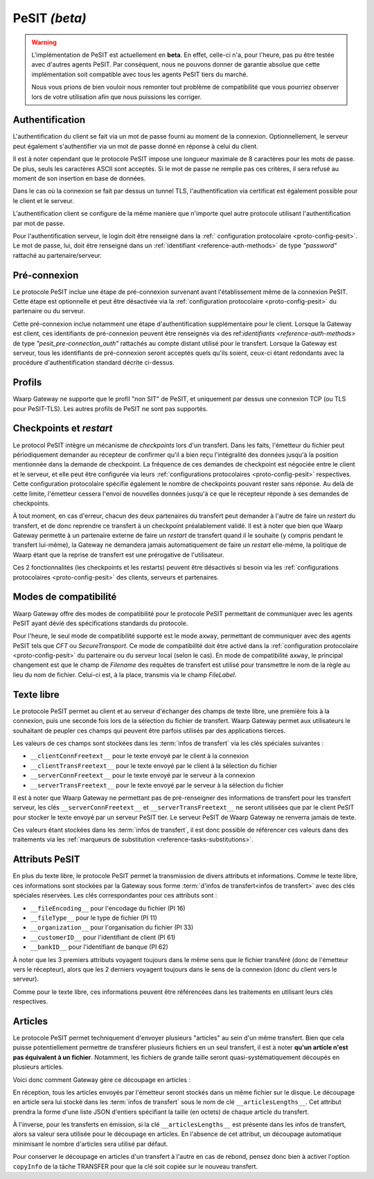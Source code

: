 .. _ref-proto-pesit:

PeSIT *(beta)*
==============

.. warning:: L'implémentation de PeSIT est actuellement en **beta**. En effet,
   celle-ci n'a, pour l'heure, pas pu être testée avec d'autres agents PeSIT.
   Par conséquent, nous ne pouvons donner de garantie absolue que cette implémentation
   soit compatible avec tous les agents PeSIT tiers du marché.

   Nous vous prions de bien vouloir nous remonter tout problème de compatibilité
   que vous pourriez observer lors de votre utilisation afin que nous puissions
   les corriger.

Authentification
----------------

L'authentification du client se fait via un mot de passe fourni au moment de la
connexion. Optionnellement, le serveur peut également s'authentifier via un
mot de passe donné en réponse à celui du client.

Il est à noter cependant que le protocole PeSIT impose une longueur maximale de
8 caractères pour les mots de passe. De plus, seuls les caractères ASCII sont
acceptés. Si le mot de passe ne remplie pas ces critères, il sera refusé au
moment de son insertion en base de données.

Dans le cas où la connexion se fait par dessus un tunnel TLS, l'authentification
via certificat est également possible pour le client et le serveur.

L'authentification client se configure de la même manière que n'importe quel
autre protocole utilisant l'authentification par mot de passe.

Pour l'authentification serveur, le login doit être renseigné dans la :ref:`
configuration protocolaire <proto-config-pesit>`. Le mot de passe, lui, doit
être renseigné dans un :ref:`identifiant <reference-auth-methods>` de type
*"password"* rattaché au partenaire/serveur.

Pré-connexion
-------------

Le protocole PeSIT inclue une étape de pré-connexion survenant avant l'établissement
même de la connexion PeSIT. Cette étape est optionnelle et peut être désactivée
via la :ref:`configuration protocolaire <proto-config-pesit>` du partenaire ou
du serveur.

Cette pré-connexion inclue notamment une étape d'authentification supplémentaire
pour le client. Lorsque la Gateway est client, ces identifiants de pré-connexion
peuvent être renseignés via des ref:`identifiants <reference-auth-methods>` de
type *"pesit_pre-connection_auth"* rattachés au compte distant utilisé pour le
transfert. Lorsque la Gateway est serveur, tous les identifiants de pré-connexion
seront acceptés quels qu'ils soient, ceux-ci étant redondants avec la procédure
d'authentification standard décrite ci-dessus.


Profils
-------

Waarp Gateway ne supporte que le profil "non SIT" de PeSIT, et uniquement par
dessus une connexion TCP (ou TLS pour PeSIT-TLS). Les autres profils de PeSIT
ne sont pas supportés.

Checkpoints et *restart*
------------------------

Le protocol PeSIT intègre un mécanisme de *checkpoints* lors d'un transfert.
Dans les faits, l'émetteur du fichier peut périodiquement demander au récepteur
de confirmer qu'il a bien reçu l'intégralité des données jusqu'à la position
mentionnée dans la demande de checkpoint. La fréquence de ces demandes de
checkpoint est négociée entre le client et le serveur, et elle peut être
configurée via leurs :ref:`configurations protocolaires <proto-config-pesit>`
respectives. Cette configuration protocolaire spécifie également le nombre de
checkpoints pouvant rester sans réponse. Au delà de cette limite, l'émetteur
cessera l'envoi de nouvelles données jusqu'à ce que le récepteur réponde à ses
demandes de checkpoints.

À tout moment, en cas d'erreur, chacun des deux partenaires du transfert peut
demander à l'autre de faire un *restart* du transfert, et de donc reprendre ce
transfert à un checkpoint préalablement validé. Il est à noter que bien que
Waarp Gateway permette à un partenaire externe de faire un *restart* de transfert
quand il le souhaite (y compris pendant le transfert lui-même), la Gateway ne
demandera jamais automatiquement de faire un *restart* elle-même, la politique
de Waarp étant que la reprise de transfert est une prérogative de l'utilisateur.

Ces 2 fonctionnalités (les checkpoints et les restarts) peuvent être désactivés
si besoin via les :ref:`configurations protocolaires <proto-config-pesit>` des
clients, serveurs et partenaires.

Modes de compatibilité
----------------------

Waarp Gateway offre des modes de compatibilité pour le protocole PeSIT permettant
de communiquer avec les agents PeSIT ayant dévié des spécifications standards du
protocole.

Pour l'heure, le seul mode de compatibilité supporté est le mode ``axway``,
permettant de communiquer avec des agents PeSIT tels que *CFT* ou *SecureTransport*.
Ce mode de compatibilité doit être activé dans la :ref:`configuration protocolaire
<proto-config-pesit>` du partenaire ou du serveur local (selon le cas).
En mode de compatibilité ``axway``, le principal changement est que le champ de
*Filename* des requêtes de transfert est utilisé pour transmettre le nom de
la règle au lieu du nom de fichier. Celui-ci est, à la place, transmis via le
champ *FileLabel*.

Texte libre
-----------

Le protocole PeSIT permet au client et au serveur d'échanger des champs de texte
libre, une première fois à la connexion, puis une seconde fois lors de la sélection
du fichier de transfert. Waarp Gateway permet aux utilisateurs le souhaitant de
peupler ces champs qui peuvent être parfois utilisés par des applications tierces.

Les valeurs de ces champs sont stockées dans les :term:`infos de transfert` via
les clés spéciales suivantes :

- ``__clientConnFreetext__`` pour le texte envoyé par le client à la connexion
- ``__clientTransFreetext__`` pour le texte envoyé par le client à la sélection du fichier
- ``__serverConnFreetext__`` pour le texte envoyé par le serveur à la connexion
- ``__serverTransFreetext__`` pour le texte envoyé par le serveur à la sélection du fichier

Il est à noter que Waarp Gateway ne permettant pas de pré-renseigner des informations
de transfert pour les transfert serveur, les clés ``__serverConnFreetext__`` et
``__serverTransFreetext__`` ne seront utilisées que par le client PeSIT pour stocker
le texte envoyé par un serveur PeSIT tier. Le serveur PeSIT de Waarp Gateway ne
renverra jamais de texte.

Ces valeurs étant stockées dans les :term:`infos de transfert`, il est donc possible
de référencer ces valeurs dans des traitements via les :ref:`marqueurs de substitution
<reference-tasks-substitutions>`.

Attributs PeSIT
---------------

En plus du texte libre, le protocole PeSIT permet la transmission de divers attributs
et informations. Comme le texte libre, ces informations sont stockées par la Gateway
sous forme :term:`d'infos de transfert<infos de transfert>` avec des clés spéciales
réservées. Les clés correspondantes pour ces attributs sont :

- ``__fileEncoding__`` pour l'encodage du fichier (PI 16)
- ``__fileType__`` pour le type de fichier (PI 11)
- ``__organization__`` pour l'organisation du fichier (PI 33)
- ``__customerID__`` pour l'identifiant de client (PI 61)
- ``__bankID__`` pour l'identifiant de banque (PI 62)

À noter que les 3 premiers attributs voyagent toujours dans le même sens que le fichier
transféré (donc de l'émetteur vers le récepteur), alors que les 2 derniers voyagent
toujours dans le sens de la connexion (donc du client vers le serveur).

Comme pour le texte libre, ces informations peuvent être référencées dans les traitements
en utilisant leurs clés respectives.

Articles
--------

Le protocole PeSIT permet techniquement d'envoyer plusieurs "articles" au sein
d'un même transfert. Bien que cela puisse potentiellement permettre de transférer
plusieurs fichiers en un seul transfert, il est à noter **qu'un article n'est pas
équivalent à un fichier**. Notamment, les fichiers de grande taille seront
quasi-systématiquement découpés en plusieurs articles.

Voici donc comment Gateway gère ce découpage en articles :

En réception, tous les articles envoyés par l'émetteur seront stockés dans un
même fichier sur le disque. Le découpage en article sera lui stocké dans les
:term:`infos de transfert` sous le nom de clé ``__articlesLengths__``.
Cet attribut prendra la forme d'une liste JSON d'entiers spécifiant la taille
(en octets) de chaque article du transfert.

À l'inverse, pour les transferts en émission, si la clé ``__articlesLengths__``
est présente dans les infos de transfert, alors sa valeur sera utilisée pour le
découpage en articles. En l'absence de cet attribut, un découpage automatique
minimisant le nombre d'articles sera utilisé par défaut.

Pour conserver le découpage en articles d'un transfert à l'autre en cas de rebond,
pensez donc bien à activer l'option ``copyInfo`` de la tâche TRANSFER pour que la
clé soit copiée sur le nouveau transfert.